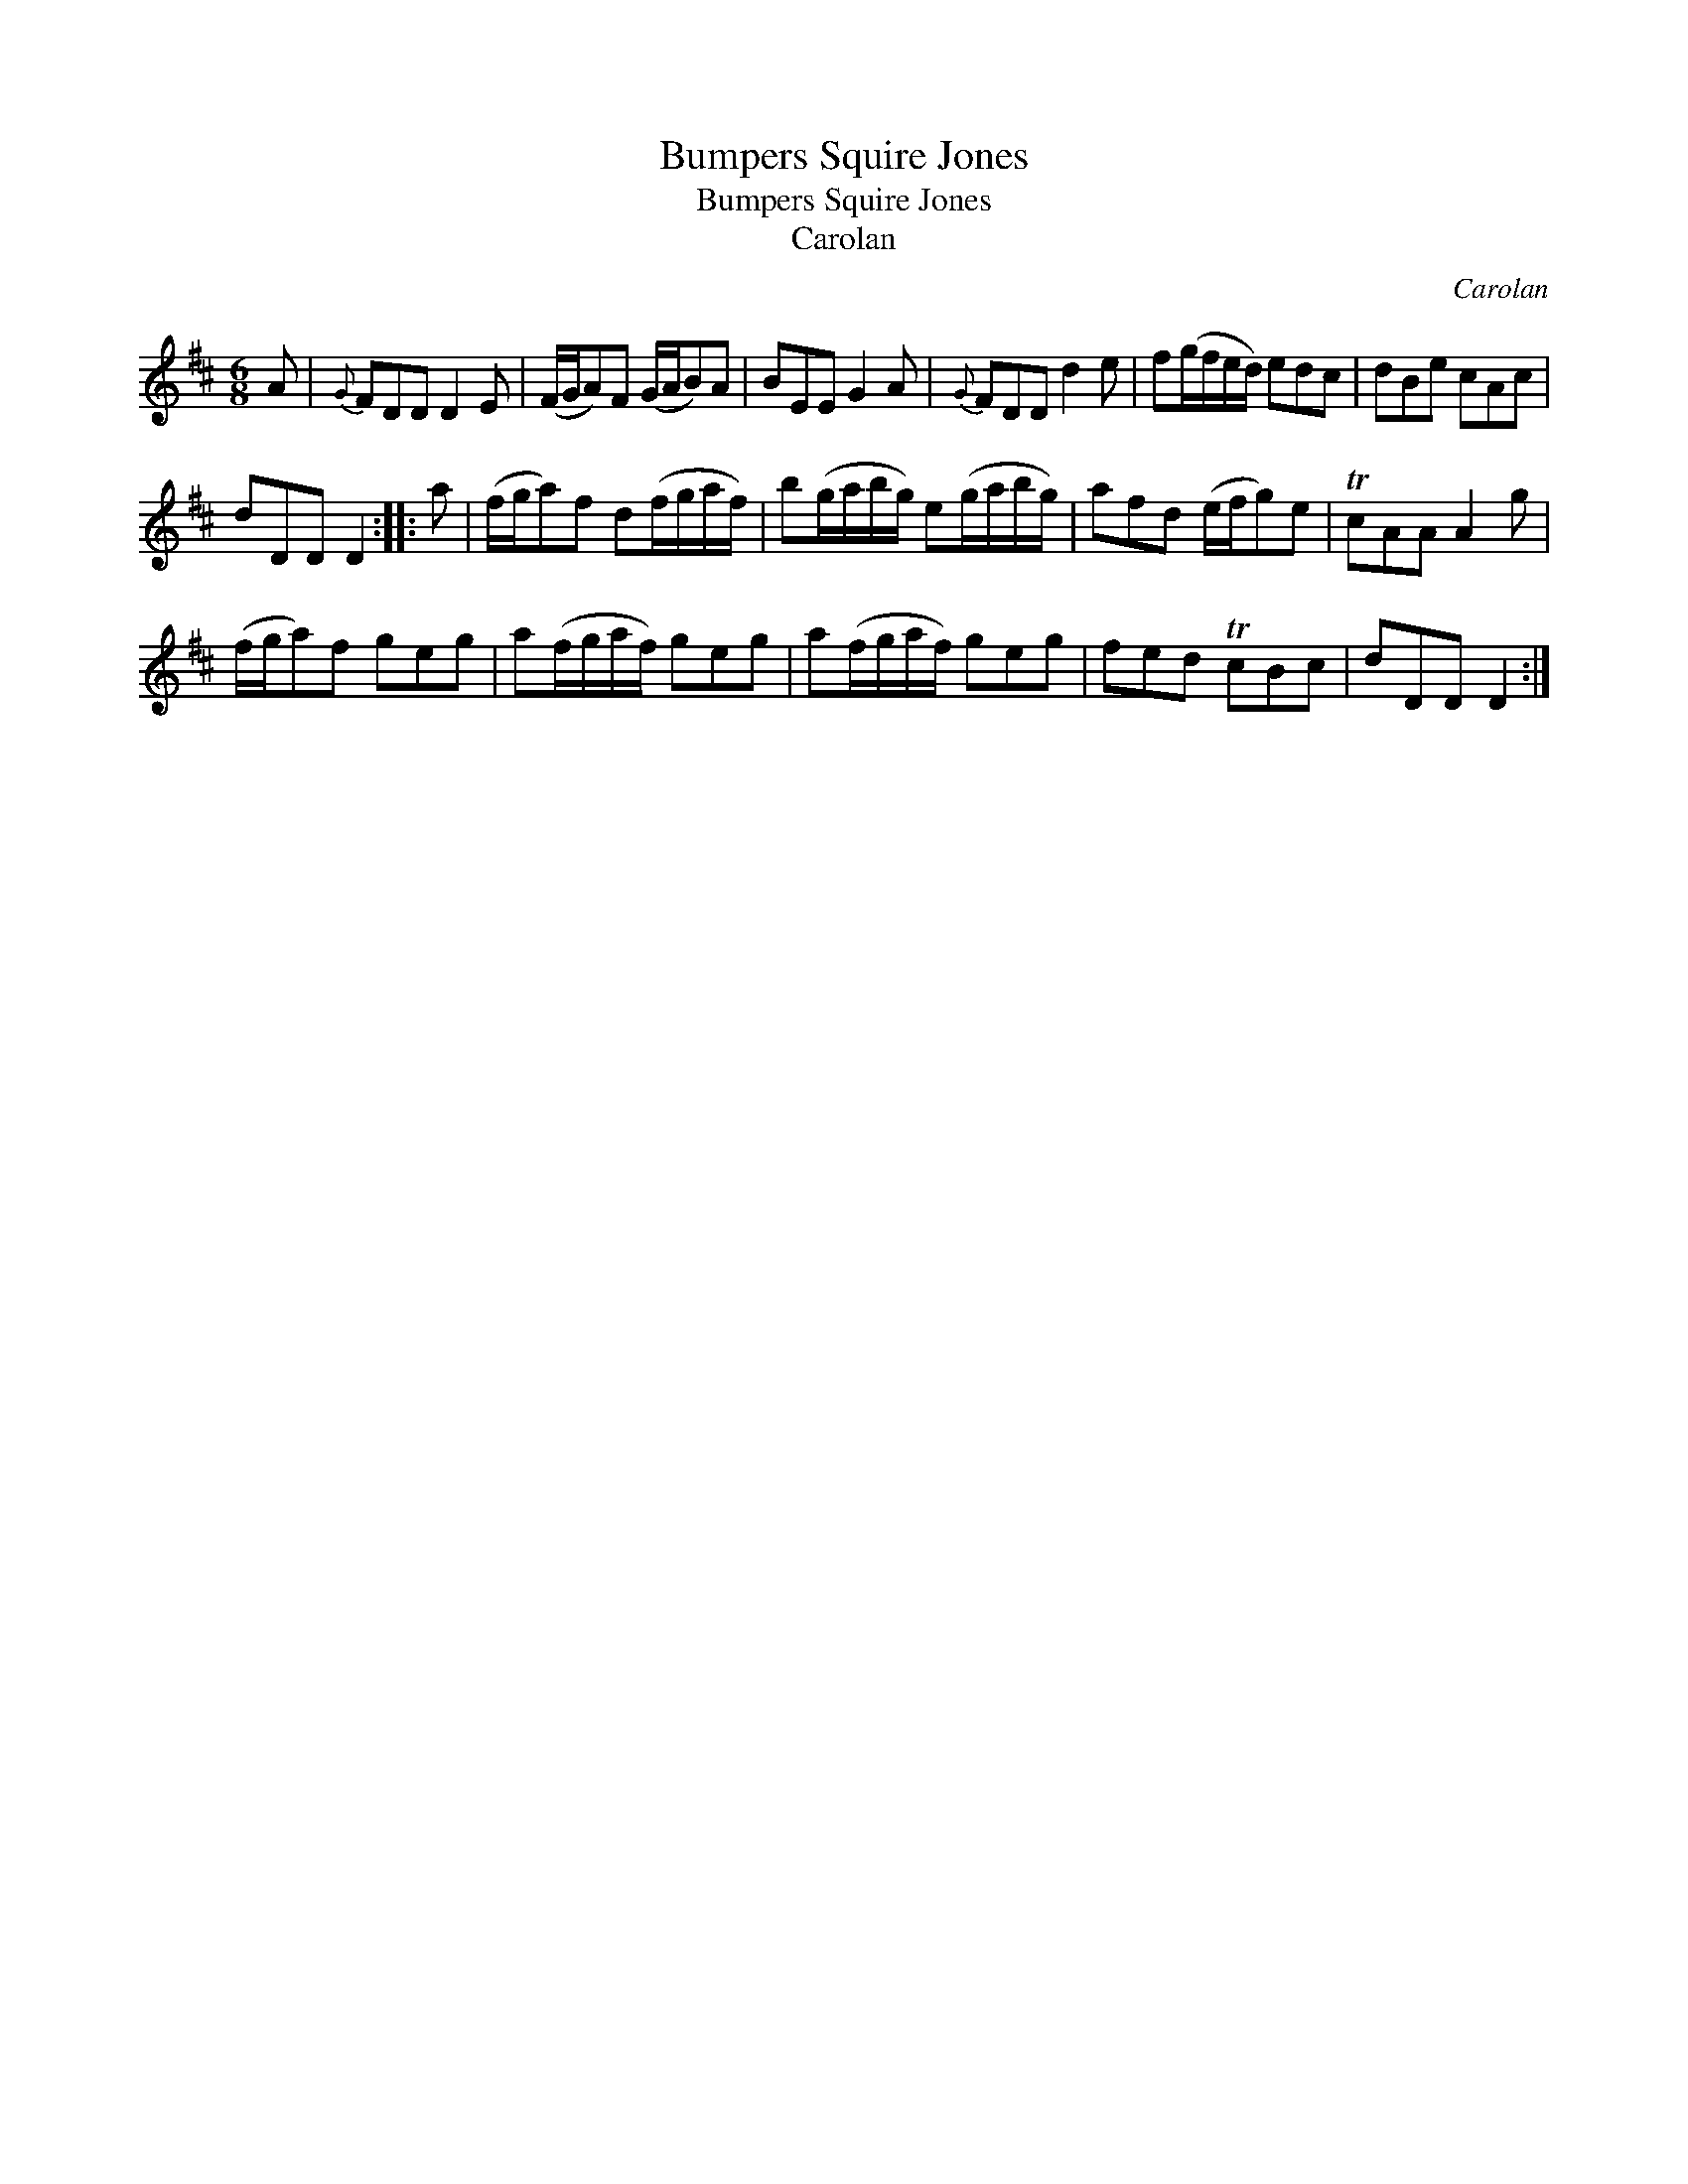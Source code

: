 X:1
T:Bumpers Squire Jones
T:Bumpers Squire Jones
T:Carolan
C:Carolan
L:1/8
M:6/8
K:D
V:1 treble 
V:1
 A |{G} FDD D2 E | (F/G/A)F (G/A/B)A | BEE G2 A |{G} FDD d2 e | f(g/f/e/d/) edc | dBe cAc | %7
 dDD D2 :: a | (f/g/a)f d(f/g/a/f/) | b(g/a/b/g/) e(g/a/b/g/) | afd (e/f/g)e | TcAA A2 g | %13
 (f/g/a)f geg | a(f/g/a/f/) geg | a(f/g/a/f/) geg | fed TcBc | dDD D2 :| %18

